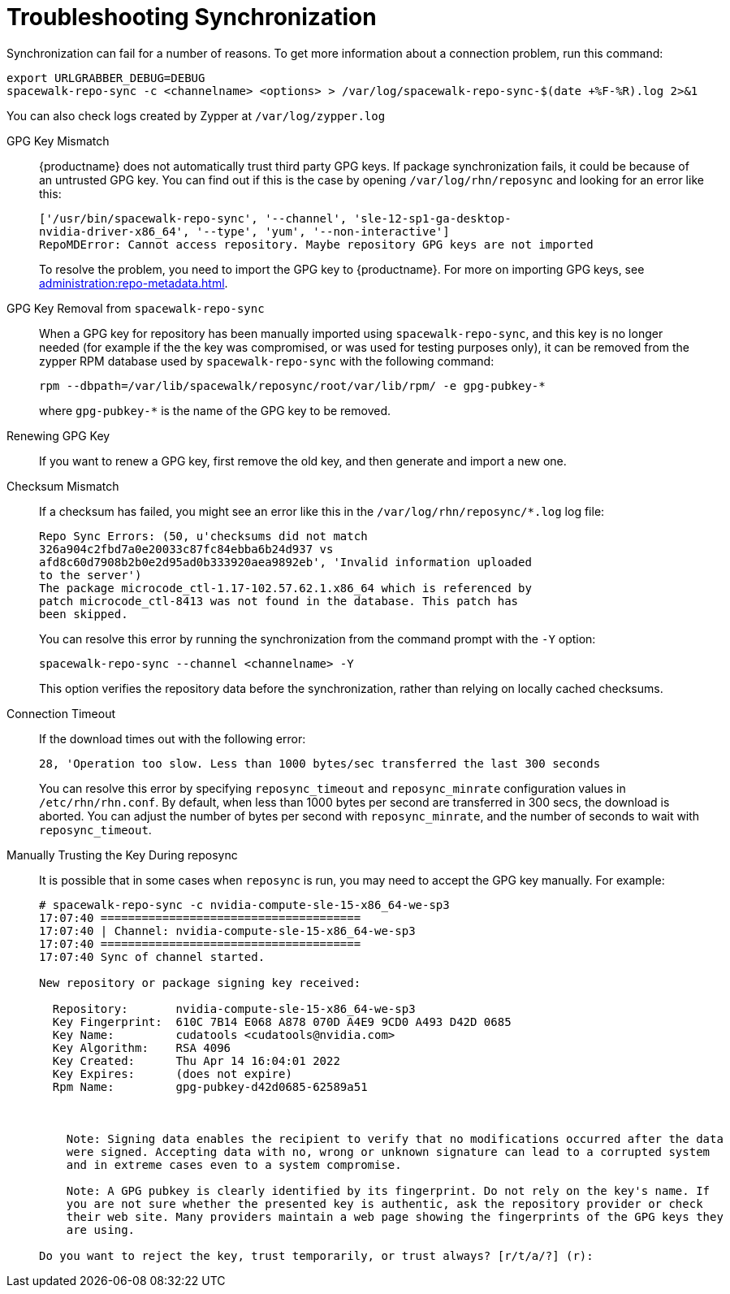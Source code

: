 [[troubleshooting-package-sync]]
= Troubleshooting Synchronization

////
PUT THIS COMMENT AT THE TOP OF TROUBLESHOOTING SECTIONS

Troubleshooting format:

One sentence each:
Cause: What created the problem?
Consequence: What does the user see when this happens?
Fix: What can the user do to fix this problem?
Result: What happens after the user has completed the fix?

If more detailed instructions are required, put them in a "Resolving" procedure:
.Procedure: Resolving Widget Wobbles
. First step
. Another step
. Last step
////


Synchronization can fail for a number of reasons.
To get more information about a connection problem, run this command:

----
export URLGRABBER_DEBUG=DEBUG
spacewalk-repo-sync -c <channelname> <options> > /var/log/spacewalk-repo-sync-$(date +%F-%R).log 2>&1
----

You can also check logs created by Zypper at [path]``/var/log/zypper.log``


GPG Key Mismatch::
{productname} does not automatically trust third party GPG keys.
If package synchronization fails, it could be because of an untrusted GPG key.
You can find out if this is the case by opening [path]``/var/log/rhn/reposync`` and looking for an error like this:
+
----
['/usr/bin/spacewalk-repo-sync', '--channel', 'sle-12-sp1-ga-desktop-
nvidia-driver-x86_64', '--type', 'yum', '--non-interactive']
RepoMDError: Cannot access repository. Maybe repository GPG keys are not imported
----
+
To resolve the problem, you need to import the GPG key to {productname}.
For more on importing GPG keys, see xref:administration:repo-metadata.adoc[].


GPG Key Removal from [literal]``spacewalk-repo-sync``::
When a GPG key for repository has been manually imported using [literal]``spacewalk-repo-sync``, and this key is no longer needed (for example if the the key was compromised, or was used for testing purposes only), it can be removed from the zypper RPM database used by [literal]``spacewalk-repo-sync`` with the following command:
+
----
rpm --dbpath=/var/lib/spacewalk/reposync/root/var/lib/rpm/ -e gpg-pubkey-*
----
+
where [literal]``gpg-pubkey-*`` is the name of the GPG key to be removed.



Renewing GPG Key::
If you want to renew a GPG key, first remove the old key, and then generate and import a new one.

Checksum Mismatch::
If a checksum has failed, you might see an error like this in the [path]``/var/log/rhn/reposync/*.log`` log file:
+
----
Repo Sync Errors: (50, u'checksums did not match
326a904c2fbd7a0e20033c87fc84ebba6b24d937 vs
afd8c60d7908b2b0e2d95ad0b333920aea9892eb', 'Invalid information uploaded
to the server')
The package microcode_ctl-1.17-102.57.62.1.x86_64 which is referenced by
patch microcode_ctl-8413 was not found in the database. This patch has
been skipped.
----
+
You can resolve this error by running the synchronization from the command prompt with the [command]``-Y`` option:
+
----
spacewalk-repo-sync --channel <channelname> -Y
----
+
This option verifies the repository data before the synchronization, rather than relying on locally cached checksums.


Connection Timeout::
If the download times out with the following error:
+
----
28, 'Operation too slow. Less than 1000 bytes/sec transferred the last 300 seconds
----
+
You can resolve this error by specifying [literal]``reposync_timeout`` and [literal]``reposync_minrate`` configuration values in [path]``/etc/rhn/rhn.conf``. 
By default, when less than 1000 bytes per second are transferred in 300 secs, the download is aborted.
You can adjust the number of bytes per second with [literal]``reposync_minrate``, and the number of seconds to wait with [literal]``reposync_timeout``.

Manually Trusting the Key During reposync::
It is possible that in some cases when [command]``reposync`` is run, you may need to accept the GPG key manually.
For example:
+
----
# spacewalk-repo-sync -c nvidia-compute-sle-15-x86_64-we-sp3
17:07:40 ======================================
17:07:40 | Channel: nvidia-compute-sle-15-x86_64-we-sp3
17:07:40 ======================================
17:07:40 Sync of channel started.

New repository or package signing key received:

  Repository:       nvidia-compute-sle-15-x86_64-we-sp3
  Key Fingerprint:  610C 7B14 E068 A878 070D A4E9 9CD0 A493 D42D 0685
  Key Name:         cudatools <cudatools@nvidia.com>
  Key Algorithm:    RSA 4096
  Key Created:      Thu Apr 14 16:04:01 2022
  Key Expires:      (does not expire)
  Rpm Name:         gpg-pubkey-d42d0685-62589a51



    Note: Signing data enables the recipient to verify that no modifications occurred after the data
    were signed. Accepting data with no, wrong or unknown signature can lead to a corrupted system
    and in extreme cases even to a system compromise.

    Note: A GPG pubkey is clearly identified by its fingerprint. Do not rely on the key's name. If
    you are not sure whether the presented key is authentic, ask the repository provider or check
    their web site. Many providers maintain a web page showing the fingerprints of the GPG keys they
    are using.

Do you want to reject the key, trust temporarily, or trust always? [r/t/a/?] (r):
----
